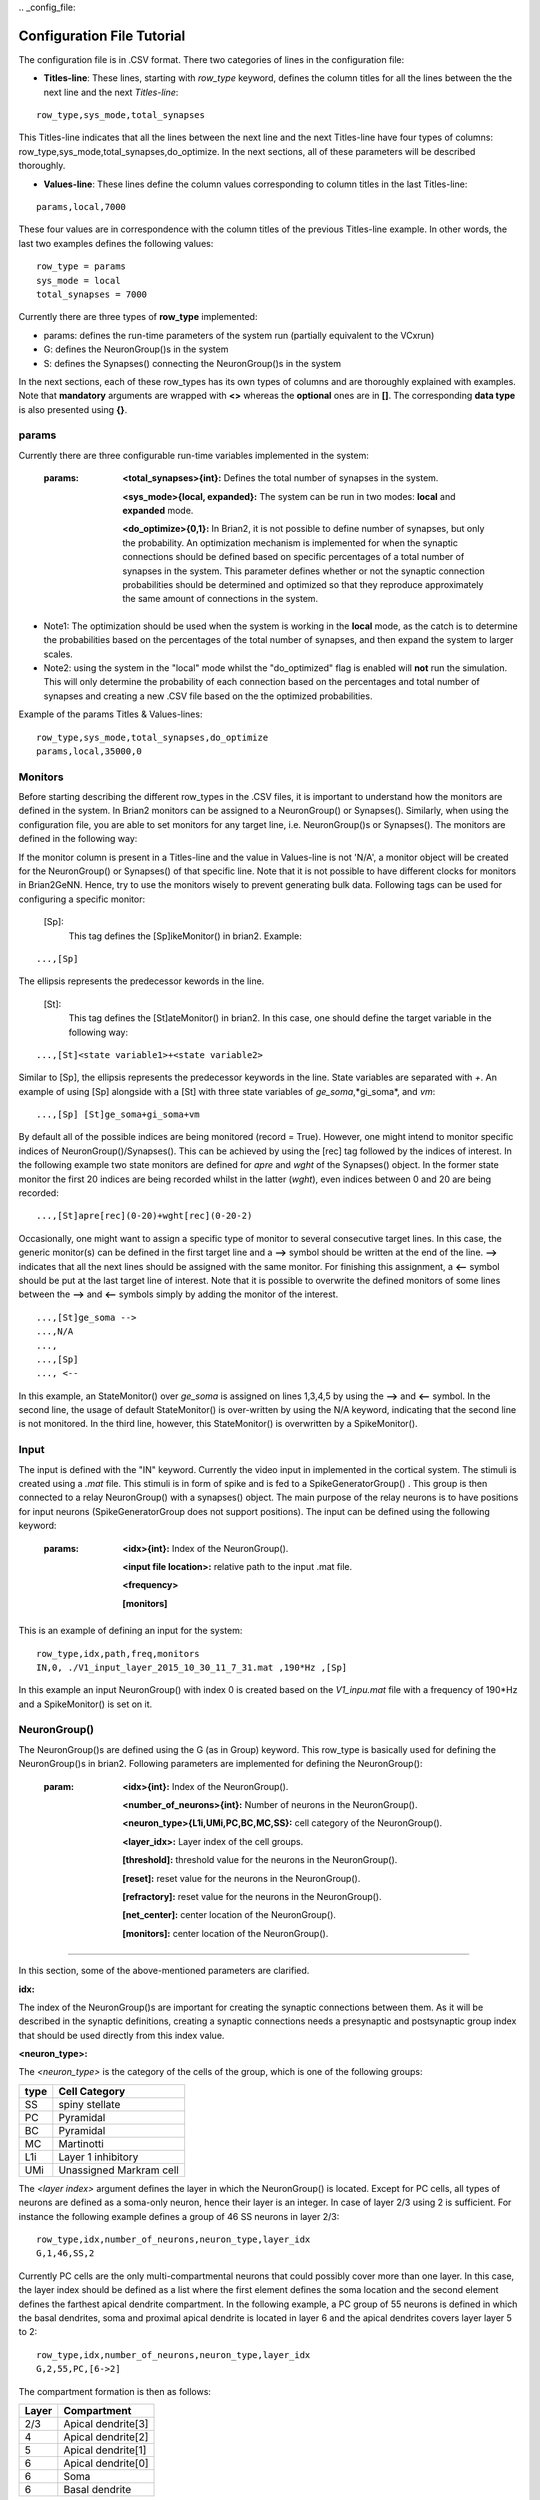 ﻿﻿.. _config_file:

Configuration File Tutorial
===========================

The configuration file is in .CSV format. There two categories of lines in the configuration file: 

* **Titles-line**: These lines, starting with *row_type* keyword, defines the column titles for all the lines between the the next line and the next *Titles-line*:

::

	row_type,sys_mode,total_synapses

This Titles-line indicates that all the lines between the next line and the next Titles-line have four types of columns:  row_type,sys_mode,total_synapses,do_optimize. In the next sections, all of these parameters will be described thoroughly. 

* **Values-line**: These lines define the column values corresponding to column titles in the last Titles-line:

::

	params,local,7000

These four values are in correspondence with the column titles of the previous Titles-line example. In other words, the last two examples defines the following values:

::

	row_type = params 
	sys_mode = local
	total_synapses = 7000

Currently there are three types of **row_type** implemented: 

* params: defines the run-time parameters of the system run (partially equivalent to the VCxrun)
* G: defines the NeuronGroup()s in the system 
* S: defines the Synapses() connecting the NeuronGroup()s in the system

In the next sections, each of these row_types has its own types of columns and are thoroughly explained with examples. Note that **mandatory** arguments are wrapped with **<>** whereas the **optional** ones are in **[]**. The corresponding **data type** is also presented using **{}**.

params
-------------------

Currently there are three configurable run-time variables implemented in the system:

	:params:  **<total_synapses>{int}:**  Defines the total number of synapses in the system.
		  
		**<sys_mode>{local, expanded}:** The system can be run in two modes: **local** and **expanded** mode.
	
		**<do_optimize>{0,1}:** In Brian2, it is not possible to define number of synapses, but only the probability. An optimization mechanism is implemented for when the synaptic connections should be defined based on specific percentages of a total number of synapses in the system. This parameter defines whether or not the synaptic connection probabilities should be determined and optimized so that they reproduce approximately the same amount of connections in the system. 

* Note1: The optimization should be used when the system is working in the **local** mode, as the catch is to determine the probabilities based on the percentages of the total number of synapses, and then expand the system to larger scales. 

* Note2: using the system in the "local" mode whilst the "do_optimized" flag is enabled will **not** run the simulation. This will only determine the probability of each connection based on the percentages and total number of synapses and creating a new .CSV file based on the the optimized probabilities. 

Example of the params Titles & Values-lines: 

::

	row_type,sys_mode,total_synapses,do_optimize
	params,local,35000,0

Monitors
--------------

Before starting describing the different row_types in the .CSV files, it is important to understand how the monitors are defined in the system. In Brian2 monitors can be assigned to a NeuronGroup() or Synapses(). Similarly, when using the configuration file, you are able to set monitors for any target line, i.e. NeuronGroup()s or Synapses(). The monitors are defined in the following way: 

If the monitor column is present in a Titles-line and the value in Values-line is not 'N/A', a monitor object will be created for the NeuronGroup() or Synapses() of that specific line. Note that it is not possible to have different clocks for monitors in Brian2GeNN. Hence, try to use the monitors wisely to prevent generating bulk data. Following tags can be used for configuring a specific monitor: 

 [Sp]:
  This tag defines the [Sp]ikeMonitor() in brian2. Example:

::

	  ...,[Sp]

The ellipsis represents the predecessor kewords in the line. 

 [St]:
  This tag defines the [St]ateMonitor() in brian2. In this case, one should define the target variable in the following way: 

::

	...,[St]<state variable1>+<state variable2> 


Similar to [Sp], the ellipsis represents the predecessor keywords in the line. State variables are separated with *+*. An example of using [Sp] alongside with a [St] with three state variables of *ge_soma*,*gi_soma*, and *vm*:

::

	...,[Sp] [St]ge_soma+gi_soma+vm

By default all of the possible indices are being monitored (record = True). However, one might intend to monitor specific indices of NeuronGroup()/Synapses(). This can be achieved by using the [rec] tag followed by the indices of interest. In the following example two state monitors are defined for *apre* and *wght* of the Synapses() object. In the former state monitor the first 20 indices are being recorded whilst in the latter (*wght*), even indices between 0 and 20 are being recorded:

::

	...,[St]apre[rec](0-20)+wght[rec](0-20-2)

Occasionally, one might want to assign a specific type of monitor to several consecutive target lines. In this case, the generic monitor(s) can be defined in the first target line and a **-->** symbol should be written at the end of the line. **-->** indicates that all the next lines should be assigned with the same monitor. For finishing this assignment, a **<--** symbol should be put at the last target line of interest. Note that it is possible to overwrite the defined monitors of some lines between the **-->** and **<--** symbols simply by adding the monitor of the interest. 

::

	...,[St]ge_soma -->
	...,N/A
	...,  
	...,[Sp] 
	..., <--

In this example, an StateMonitor() over *ge_soma* is assigned on lines 1,3,4,5 by using the **-->** and **<--** symbol. In the second line, the usage of default StateMonitor() is over-written by using the N/A keyword, indicating that the second line is not monitored. In the third line, however, this StateMonitor() is overwritten by a SpikeMonitor(). 






Input
---------

The input is defined with the "IN" keyword. Currently the video input in implemented in the cortical system. The stimuli is created using a *.mat* file. This stimuli is in form of spike and is fed to a SpikeGeneratorGroup() . This group is then connected to a relay NeuronGroup() with a synapses() object. The main purpose of the relay neurons is to have positions for input neurons (SpikeGeneratorGroup does not support positions). The input can be defined using the following keyword: 

	:params: **<idx>{int}:** Index of the NeuronGroup().

		**<input file location>:** relative path to the input .mat file. 

		**<frequency>** 

		**[monitors]** 


This is an example of defining an input for the system: 

::
	
	row_type,idx,path,freq,monitors	
	IN,0, ./V1_input_layer_2015_10_30_11_7_31.mat ,190*Hz ,[Sp]


In this example an input NeuronGroup() with index 0 is created based on the *V1_inpu.mat* file with a frequency of 190*Hz and a SpikeMonitor() is set on it.

NeuronGroup()
---------------

The NeuronGroup()s are defined using the G (as in Group) keyword. This row_type is basically used for defining the NeuronGroup()s in brian2. Following parameters are implemented for defining the NeuronGroup(): 

	:param: **<idx>{int}:** Index of the NeuronGroup().

		**<number_of_neurons>{int}:** Number of neurons in the NeuronGroup(). 

		**<neuron_type>{L1i,UMi,PC,BC,MC,SS}:** cell category of the NeuronGroup(). 

		**<layer_idx>:** Layer index of the cell groups. 

		**[threshold]:** threshold value for the neurons in the NeuronGroup(). 

		**[reset]:** reset value for the neurons in the NeuronGroup().

 		**[refractory]:** reset value for the neurons in the NeuronGroup().

 		**[net_center]:** center location of the NeuronGroup().

 		**[monitors]:** center location of the NeuronGroup().

--------------

In this section, some of the above-mentioned parameters are clarified. 

**idx:**

The index of the NeuronGroup()s are important for creating the synaptic connections between them. As it will be described in the synaptic definitions, creating a synaptic connections needs a presynaptic and postsynaptic group index that should be used directly from this index value.   

**<neuron_type>:**

The *<neuron_type>* is the category of the cells of the group, which is one of the following groups: 

+------+------------------------+
| type | Cell  Category         | 
+======+========================+
| SS   | spiny stellate         |
+------+------------------------+
| PC   | Pyramidal              |
+------+------------------------+
| BC   | Pyramidal              |
+------+------------------------+
| MC   | Martinotti             |
+------+------------------------+
| L1i  | Layer 1 inhibitory     |
+------+------------------------+
| UMi  | Unassigned Markram cell|
+------+------------------------+


The *<layer index>* argument defines the layer in which the NeuronGroup() is located. Except for PC cells, all types of neurons are defined as a soma-only neuron, hence their layer is an integer. In case of layer 2/3 using 2 is sufficient. For instance the following example defines a group of 46 SS neurons in layer 2/3: 

::

	row_type,idx,number_of_neurons,neuron_type,layer_idx
	G,1,46,SS,2

Currently PC cells are the only multi-compartmental neurons that could possibly cover more than one layer. In this case, the layer index should be defined as a list where the first element defines the soma location and the second element defines the farthest apical dendrite compartment. In the following example, a PC group of 55 neurons is defined in which the basal dendrites, soma and proximal apical dendrite is located in layer 6 and the apical dendrites covers layer layer 5 to 2: 

::

	row_type,idx,number_of_neurons,neuron_type,layer_idx
	G,2,55,PC,[6->2]


The compartment formation is then as follows: 

+------+-------------------+
| Layer| Compartment       | 
+======+===================+
|  2/3 | Apical dendrite[3]|
+------+-------------------+
|  4   | Apical dendrite[2]|
+------+-------------------+
| 5    | Apical dendrite[1]|
+------+-------------------+
| 6    |Apical dendrite[0] |
+------+-------------------+
| 6    |         Soma      |
+------+-------------------+
| 6    | Basal dendrite    |
+------+-------------------+

**[threshold],[reset] and [refractory]:**

By default following values are assigned to threshold, reset and refractory of any NeuronGroup(): 

- *threshold*: *vm>Vcut*
- *reset*: *vm=V_res*
- *refractory*: *4* * *ms*

Any of this variables can be overwritten by using the keyword arguments *threshold*, reset and *refractory*.  


**[net_center]:**

The center of a NeuronGroup() can be defined with the net-center tag in the *Titles-line* and corresponding center position in the *Value line*.  If not defined, the center will be the default value of 0+0j. The following example creates a NeuronGroup() consist of 75 BC neurons located in 5+0j, with a spike monitors assigned to it: 

::

	row_type,idx,number_of_neurons,neuron_type,layer_idx,net_center,monitors
	G,2,75,BC,2,5+0j,[Sp]

Synapses()
---------------------

S keyword (as in Synapses)  defines the brian2 Synapses() object.  Following parameters are implemented for defining the Synapses():


	:param: **<receptor>{ge,gi}** 

		**<pre_syn_idx>{int}** 

		**<post_syn_idx>{int}** 

		**<syn_type>{Fixed,STDP}**

		**[p]:** probability 

		**[n]:** number of synapses per connection

		**[monitors]**

 		**[percentage]** percentage of the total synapses


--------------
 

where the *<receptor>* defines the receptor type, i.e. ge for excitatory and gi for inhibitory connections, *<presynaptic group index>* and *<postsynaptic group index>* defines the index of the presynaptic and postsynaptic group respectively. These indices should be determined using the *indexing tag* in the NeuronGroup()s lines. The next field defines the type of the synapse. Currently there are two types of Synapses() implemented: Fixed and STDP. The following example defines a excitatory STDP synaptic connection between NeuronGroup()s with indices of 2 and 4, in which the *ge* is the receptor: 

::

	row_type,receptor,pre_syn_idx,post_syn_idx,syn_type
	S,ge,2,4,STDP 

In case the postsynaptic group is multi-compartmental, the target compartment should be defined using the [C] tag. Let us review this concept with an example: 

::

	row_type,idx,number_of_neurons,neuron_type,layer_idx
	G,0,46,SS,4
	G,1,50,PC,[4->1]
	row_type,receptor,pre_syn_idx,post_syn_idx,syn_type
	S,ge,0,1[C]1,STDP

Clearly NeuronGroup() 0 is group of 46 SS cells and NeuronGroup() 1 is a group of 50 PC cells. The latter is multi-compartmental with a layer index of [4,1]. Hence the compartments formation are as follows: 

+------+-------------------+------+
| Comp.| Compartment  type |      |
| Index|                   | Layer| 
+======+===================+======+
|  2   | Apical dendrite[2]| 1    |
+------+-------------------+------+
| 1    | Apical dendrite[1]|3/2   |
+------+-------------------+------+
| 0    |Apical dendrite[0] | 4    |
+------+-------------------+------+
| 0    |         Soma      | 4    |
+------+-------------------+------+
| 0    | Basal dendrite    | 4    |
+------+-------------------+------+


The synapses() object is targeting the 1st compartment of the PC cells, i.e.  Apical dendrite[1]. Consider the following example in which the target is the compartment number 0 in the target NeuronGroup():


::

	row_type,receptor,pre_syn_idx,post_syn_idx,syn_type
	S,ge,0,1[C]0bsa,STDP


As you can see, the compartment *[C]0* is followed by three characters *bsa*. This indicates that the among the three sub-compartments inside the compartment number 0, i.e. Basal dendrite, Soma and Apical dendrite[0], letters of b,s and a are being targeted. Regardless of the layer, the indices of these three compartments are always as:

+------+-------------------+
| Comp.| Compartment  type |
| Index|                   |
+======+===================+
| a    |Apical dendrite[0] |
+------+-------------------+
| s    |         Soma      |
+------+-------------------+
| b    | Basal dendrite    |
+------+-------------------+

So for instance, in case an inhibitory connection tends to target the soma only, the synaptic definition should be changed to:


::

	row_type,receptor,pre_syn_idx,post_syn_idx,syn_type
	S,ge,0,1[C]0s,STDP


If both basal dendrite and apical dendrite[0] was being targeted, the syntax should change to: 


::

	row_type,receptor,pre_syn_idx,post_syn_idx,syn_type
	S,ge,0,1[C]0ba,STDP

By default the probability of the synaptic connections are determined based on the distance between the neurons, which depends on sparseness and ilam variables in the brian2_obj_namespaces module. In case the maximum probability of the connection should be overwritten, [p] tag can be used. In the following example the maximum probability of the connection is overwritten as 0.06 (6%): 

::

	row_type,receptor,pre_syn_idx,post_syn_idx,syn_type,p
	S,ge,0,1[C]0ba,STDP,0.06

By default the number of connections that happens between a pair of neurons is also equal to 1. This can also be overwritten to another integer value by using the [n] tag. So, for having a probability of 6% over 3 connection per pair of neuron: 

::

	row_type,receptor,pre_syn_idx,post_syn_idx,syn_type,p,n
	S,ge,0,1[C]0ba,STDP,0.06,3 


When the system is in "local" mode and do_optimize flag is 1, it is needed to define the percentage of all synapses. For instance when the total number of synapses in the system is 10000 and a synaptic group takes 20% of the connections: 

::

	row_type,receptor,pre_syn_idx,post_syn_idx,syn_type,percentage 
	S,ge,0,1[C]0ba,STDP,0.2
	... 

This will optimize the probability of that synaptic connection in a way to have 0.2 * 10000 synapses. One might want to have multiple synapse per connection between two NeuronGroup()s. This is defined in the following example using the 'n' keyword in the *Titles-line*:


::

	row_type,receptor,pre_syn_idx,post_syn_idx,syn_type,n,percentage 
	S,ge,0,1[C]0ba,STDP,4,0.2
	... 

This example will optimize the probability of the connection in a way that there are 0.2*10000/4 connections and there are 4 synapses for each connection between the NeuronGroup()s. 
 

